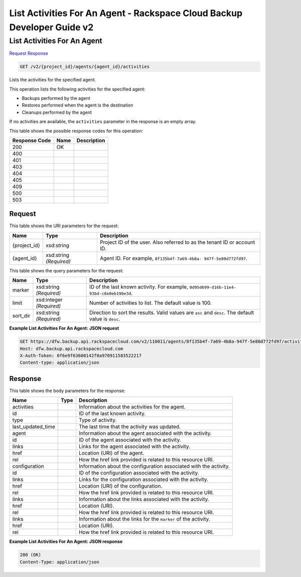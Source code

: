 
.. THIS OUTPUT IS GENERATED FROM THE WADL. DO NOT EDIT.

=============================================================================
List Activities For An Agent -  Rackspace Cloud Backup Developer Guide v2
=============================================================================

List Activities For An Agent
~~~~~~~~~~~~~~~~~~~~~~~~~

`Request <get-list-activities-for-an-agent-v2-project-id-agents-agent-id-activities.html#request>`__
`Response <get-list-activities-for-an-agent-v2-project-id-agents-agent-id-activities.html#response>`__

.. code::

    GET /v2/{project_id}/agents/{agent_id}/activities

Lists the activities for the specified agent.

This operation lists the following activities for the specified agent: 

* Backups performed by the agent
* Restores performed when the agent is the destination
* Cleanups performed by the agent




If no activities are available, the ``activities`` parameter in the response is an empty array.



This table shows the possible response codes for this operation:


+--------------------------+-------------------------+-------------------------+
|Response Code             |Name                     |Description              |
+==========================+=========================+=========================+
|200                       |OK                       |                         |
+--------------------------+-------------------------+-------------------------+
|400                       |                         |                         |
+--------------------------+-------------------------+-------------------------+
|401                       |                         |                         |
+--------------------------+-------------------------+-------------------------+
|403                       |                         |                         |
+--------------------------+-------------------------+-------------------------+
|404                       |                         |                         |
+--------------------------+-------------------------+-------------------------+
|405                       |                         |                         |
+--------------------------+-------------------------+-------------------------+
|409                       |                         |                         |
+--------------------------+-------------------------+-------------------------+
|500                       |                         |                         |
+--------------------------+-------------------------+-------------------------+
|503                       |                         |                         |
+--------------------------+-------------------------+-------------------------+


Request
^^^^^^^^^^^^^^^^^

This table shows the URI parameters for the request:

+--------------------------+-------------------------+-------------------------+
|Name                      |Type                     |Description              |
+==========================+=========================+=========================+
|{project_id}              |xsd:string               |Project ID of the user.  |
|                          |                         |Also referred to as the  |
|                          |                         |tenant ID or account ID. |
+--------------------------+-------------------------+-------------------------+
|{agent_id}                |xsd:string *(Required)*  |Agent ID. For example,   |
|                          |                         |``8f135b4f-7a69-4b8a-    |
|                          |                         |947f-5e80d772fd97``.     |
+--------------------------+-------------------------+-------------------------+



This table shows the query parameters for the request:

+--------------------------+-------------------------+-------------------------+
|Name                      |Type                     |Description              |
+==========================+=========================+=========================+
|marker                    |xsd:string *(Required)*  |ID of the last known     |
|                          |                         |activity. For example,   |
|                          |                         |``0d95d699-d16b-11e4-    |
|                          |                         |93bd-c8e0eb190e3d``.     |
+--------------------------+-------------------------+-------------------------+
|limit                     |xsd:integer *(Required)* |Number of activities to  |
|                          |                         |list. The default value  |
|                          |                         |is 100.                  |
+--------------------------+-------------------------+-------------------------+
|sort_dir                  |xsd:string *(Required)*  |Direction to sort the    |
|                          |                         |results. Valid values    |
|                          |                         |are ``asc`` and          |
|                          |                         |``desc``. The default    |
|                          |                         |value is ``desc``.       |
+--------------------------+-------------------------+-------------------------+







**Example List Activities For An Agent: JSON request**


.. code::

    GET https://dfw.backup.api.rackspacecloud.com/v2/110011/agents/8f135b4f-7a69-4b8a-947f-5e80d772fd97/activities?marker=0d95d699-d16b-11e4-93bd-c8e0eb190e3d&limit=100&sort_dir=asc HTTP/1.1
    Host: dfw.backup.api.rackspacecloud.com
    X-Auth-Token: 0f6e9f63600142f0a970911583522217
    Content-type: application/json


Response
^^^^^^^^^^^^^^^^^^


This table shows the body parameters for the response:

+--------------------------+-------------------------+-------------------------+
|Name                      |Type                     |Description              |
+==========================+=========================+=========================+
|activities                |                         |Information about the    |
|                          |                         |activities for the agent.|
+--------------------------+-------------------------+-------------------------+
|id                        |                         |ID of the last known     |
|                          |                         |activity.                |
+--------------------------+-------------------------+-------------------------+
|type                      |                         |Type of activity.        |
+--------------------------+-------------------------+-------------------------+
|last_updated_time         |                         |The last time that the   |
|                          |                         |activity was updated.    |
+--------------------------+-------------------------+-------------------------+
|agent                     |                         |Information about the    |
|                          |                         |agent associated with    |
|                          |                         |the activity.            |
+--------------------------+-------------------------+-------------------------+
|id                        |                         |ID of the agent          |
|                          |                         |associated with the      |
|                          |                         |activity.                |
+--------------------------+-------------------------+-------------------------+
|links                     |                         |Links for the agent      |
|                          |                         |associated with the      |
|                          |                         |activity.                |
+--------------------------+-------------------------+-------------------------+
|href                      |                         |Location (URI) of the    |
|                          |                         |agent.                   |
+--------------------------+-------------------------+-------------------------+
|rel                       |                         |How the href link        |
|                          |                         |provided is related to   |
|                          |                         |this resource URI.       |
+--------------------------+-------------------------+-------------------------+
|configuration             |                         |Information about the    |
|                          |                         |configuration associated |
|                          |                         |with the activity.       |
+--------------------------+-------------------------+-------------------------+
|id                        |                         |ID of the configuration  |
|                          |                         |associated with the      |
|                          |                         |activity.                |
+--------------------------+-------------------------+-------------------------+
|links                     |                         |Links for the            |
|                          |                         |configuration associated |
|                          |                         |with the activity.       |
+--------------------------+-------------------------+-------------------------+
|href                      |                         |Location (URI) of the    |
|                          |                         |configuration.           |
+--------------------------+-------------------------+-------------------------+
|rel                       |                         |How the href link        |
|                          |                         |provided is related to   |
|                          |                         |this resource URI.       |
+--------------------------+-------------------------+-------------------------+
|links                     |                         |Information about the    |
|                          |                         |links associated with    |
|                          |                         |the activity.            |
+--------------------------+-------------------------+-------------------------+
|href                      |                         |Location (URI).          |
+--------------------------+-------------------------+-------------------------+
|rel                       |                         |How the href link        |
|                          |                         |provided is related to   |
|                          |                         |this resource URI.       |
+--------------------------+-------------------------+-------------------------+
|links                     |                         |Information about the    |
|                          |                         |links for the ``marker`` |
|                          |                         |of the activity.         |
+--------------------------+-------------------------+-------------------------+
|href                      |                         |Location (URI).          |
+--------------------------+-------------------------+-------------------------+
|rel                       |                         |How the href link        |
|                          |                         |provided is related to   |
|                          |                         |this resource URI.       |
+--------------------------+-------------------------+-------------------------+





**Example List Activities For An Agent: JSON response**


.. code::

    200 (OK)
    Content-Type: application/json


